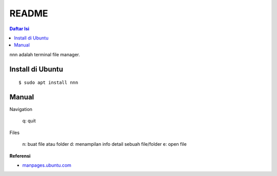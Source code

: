 README
=================================================================================

.. contents:: **Daftar Isi**

nnn adalah terminal file manager. 

Install di Ubuntu
---------------------------------------------------------------------------------

::

    $ sudo apt install nnn

Manual
---------------------------------------------------------------------------------

Navigation

    q: quit

Files

    n: buat file atau folder
    d: menampilan info detail sebuah file/folder
    e: open file 

**Referensi**

- `manpages.ubuntu.com <https://manpages.ubuntu.com/manpages/disco/man1/nnn.1.html>`_
    
